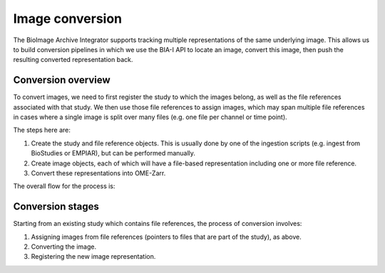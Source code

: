 Image conversion
================

The BioImage Archive Integrator supports tracking multiple representations of the same underlying image. This allows us
to build conversion pipelines in which we use the BIA-I API to locate an image, convert this image, then push
the resulting converted representation back.

Conversion overview
-------------------

To convert images, we need to first register the study to which the images belong, as well as the file
references associated with that study. We then use those file references to assign images, which may span
multiple file references in cases where a single image is split over many files (e.g. one file per channel
or time point).

The steps here are:

1. Create the study and file reference objects. This is usually done by one of the ingestion scripts (e.g. ingest from BioStudies or EMPIAR), but can be performed manually.
2. Create image objects, each of which will have a file-based representation including one or more file reference.
3. Convert these representations into OME-Zarr.

The overall flow for the process is:

.. mermaid::

    flowchart LR
        B[Study with\nfile references]
        B -->|Assign images| C[File-based image\nrepresentations]
        C -->|Convert| D[Alternative image\nrepresentation\ne.g. OME-Zarr]
 
  
Conversion stages
-----------------

Starting from an existing study which contains file references, the process of conversion involves:

1. Assigning images from file references (pointers to files that are part of the study), as above.
2. Converting the image.
3. Registering the new image representation.

.. mermaid:: 

    flowchart TD
        A[Ingest from BioStudies] -->|Extract file references| B[File references]
        B -->|Extract references from archive files| B
        B -->|Assign image| D[Image representation\ne.g. CZI]
        D -->|Convert| E[Image representation\ne.g. OME-Zarr]
 
  